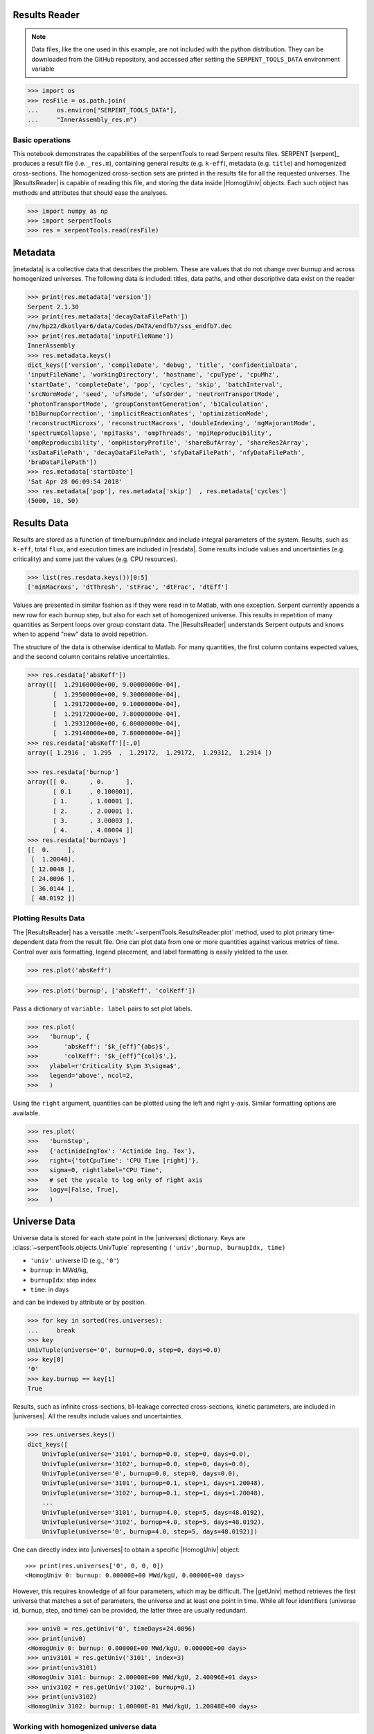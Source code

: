 .. |getUniv| replace:: :meth:`~serpentTools.ResultsReader.getUniv`
.. |resdata| replace:: :attr:`~serpentTools.ResultsReader.resdata`
.. |metadata| replace:: :attr:`~serpentTools.ResultsReader.metadata`
.. |universes| replace:: :attr:`~serpentTools.ResultsReader.universes`

.. _ex-results:

Results Reader
==============

.. note::

    Data files, like the one used in this example, are not included with the
    python distribution. They can be downloaded from the GitHub repository,
    and accessed after setting the ``SERPENT_TOOLS_DATA`` environment
    variable

.. code::

    >>> import os
    >>> resFile = os.path.join(
    ...     os.environ["SERPENT_TOOLS_DATA"],
    ...     "InnerAssembly_res.m")

Basic operations
----------------

This notebook demonstrates the capabilities of the serpentTools to read
Serpent results files. SERPENT [serpent]_ produces a result file (i.e.
``_res.m``), containing general results (e.g. ``k-eff``), metadata (e.g.
``title``) and homogenized cross-sections. The homogenized cross-section
sets are printed in the results file for all the requested universes.
The |ResultsReader| is capable of reading this file, and storing the data
inside |HomogUniv| objects. Each such object has methods and attributes that
should ease the analyses.

.. code:: 
    
    >>> import numpy as np
    >>> import serpentTools
    >>> res = serpentTools.read(resFile)

Metadata
========

|metadata| is a collective data that describes the problem. These are values
that do not change over burnup and across homogenized universes. The
following data is included: titles, data paths, and other descriptive
data exist on the reader

.. code:: 

    >>> print(res.metadata['version'])
    Serpent 2.1.30
    >>> print(res.metadata['decayDataFilePath'])
    /nv/hp22/dkotlyar6/data/Codes/DATA/endfb7/sss_endfb7.dec
    >>> print(res.metadata['inputFileName'])
    InnerAssembly
    >>> res.metadata.keys()
    dict_keys(['version', 'compileDate', 'debug', 'title', 'confidentialData',
    'inputFileName', 'workingDirectory', 'hostname', 'cpuType', 'cpuMhz',
    'startDate', 'completeDate', 'pop', 'cycles', 'skip', 'batchInterval',
    'srcNormMode', 'seed', 'ufsMode', 'ufsOrder', 'neutronTransportMode',
    'photonTransportMode', 'groupConstantGeneration', 'b1Calculation',
    'b1BurnupCorrection', 'implicitReactionRates', 'optimizationMode',
    'reconstructMicroxs', 'reconstructMacroxs', 'doubleIndexing', 'mgMajorantMode',
    'spectrumCollapse', 'mpiTasks', 'ompThreads', 'mpiReproducibility',
    'ompReproducibility', 'ompHistoryProfile', 'shareBufArray', 'shareRes2Array',
    'xsDataFilePath', 'decayDataFilePath', 'sfyDataFilePath', 'nfyDataFilePath',
    'braDataFilePath'])
    >>> res.metadata['startDate']
    'Sat Apr 28 06:09:54 2018'
    >>> res.metadata['pop'], res.metadata['skip']  , res.metadata['cycles']
    (5000, 10, 50)

Results Data
============

Results are stored as a function of time/burnup/index and include
integral parameters of the system. Results, such as ``k-eff``, total
``flux``, and execution times are included in |resdata|. Some results
include values and uncertainties (e.g. criticality) and some just the
values (e.g. CPU resources).

.. code:: 

    >>> list(res.resdata.keys())[0:5]
    ['minMacroxs', 'dtThresh', 'stFrac', 'dtFrac', 'dtEff']

Values are presented in similar fashion as if they were read in to Matlab, with one
exception. Serpent currently appends a new row for each burnup step, but also for
each set of homogenized universe. This results in repetition of many quantities
as Serpent loops over group constant data. The |ResultsReader| understands Serpent
outputs and knows when to append "new" data to avoid repetition.

The structure of the data is otherwise identical to Matlab. For many quantities,
the first column contains expected values, and the second column contains relative
uncertainties.

.. code::

    >>> res.resdata['absKeff'])
    array([[  1.29160000e+00, 9.00000000e-04],
           [  1.29500000e+00, 9.30000000e-04],
           [  1.29172000e+00, 9.10000000e-04],
           [  1.29172000e+00, 7.80000000e-04],
           [  1.29312000e+00, 6.80000000e-04],
           [  1.29140000e+00, 7.80000000e-04]]
    >>> res.resdata['absKeff'][:,0]
    array([ 1.2916 ,  1.295  ,  1.29172,  1.29172,  1.29312,  1.2914 ])

    >>> res.resdata['burnup']
    array([[ 0.      , 0.      ],
           [ 0.1     , 0.100001],
           [ 1.      , 1.00001 ],
           [ 2.      , 2.00001 ],
           [ 3.      , 3.00003 ],
           [ 4.      , 4.00004 ]]
    >>> res.resdata['burnDays']
    [[  0.     ],
     [  1.20048],
     [ 12.0048 ],
     [ 24.0096 ],
     [ 36.0144 ],
     [ 48.0192 ]]
    
Plotting Results Data
---------------------

The |ResultsReader| has a versatile
:meth:`~serpentTools.ResultsReader.plot` method,
used to plot primary time-dependent data from the result file.
One can plot data from one or more quantities against various
metrics of time. Control over axis formatting, legend placement,
and label formatting is easily yielded to the user.

.. code::

   >>> res.plot('absKeff')

.. image:: ResultsReader_files/f1.png

.. code::

   >>> res.plot('burnup', ['absKeff', 'colKeff'])

.. image:: ResultsReader_files/f2.png

Pass a dictionary of ``variable: label`` pairs to set plot labels.

.. code:: 

   >>> res.plot(
   >>>   'burnup', {
   >>>       'absKeff': '$k_{eff}^{abs}$',
   >>>       'colKeff': '$k_{eff}^{col}$',},
   >>>   ylabel=r'Criticality $\pm 3\sigma$',
   >>>   legend='above', ncol=2,
   >>>   )

.. image:: ResultsReader_files/f3.png

Using the ``right`` argument, quantities can be plotted using the 
left and right y-axis. Similar formatting options are available.

.. code::

   >>> res.plot(
   >>>   'burnStep',
   >>>   {'actinideIngTox': 'Actinide Ing. Tox'},
   >>>   right={'totCpuTime': 'CPU Time [right]'},
   >>>   sigma=0, rightlabel="CPU Time",
   >>>   # set the yscale to log only of right axis
   >>>   logy=[False, True],
   >>>   )

.. image:: ResultsReader_files/f4.png

Universe Data
=============

Universe data is stored for each state point in the |universes| dictionary. Keys are
:class:`~serpentTools.objects.UnivTuple` representing ``('univ',burnup, burnupIdx, time)``

- ``'univ'``: universe ID (e.g., ``'0'``)
- ``burnup``: in MWd/kg,
- ``burnupIdx``: step index
- ``time``: in days

and can be indexed by attribute or by position.

.. code::

    >>> for key in sorted(res.universes):
    ...     break
    >>> key
    UnivTuple(universe='0', burnup=0.0, step=0, days=0.0)
    >>> key[0]
    '0'
    >>> key.burnup == key[1]
    True
  
Results, such as infinite cross-sections, b1-leakage corrected
cross-sections, kinetic parameters, are included in |universes|.
All the results include values and uncertainties.

.. code:: 

    >>> res.universes.keys()
    dict_keys([
        UnivTuple(universe='3101', burnup=0.0, step=0, days=0.0),
        UnivTuple(universe='3102', burnup=0.0, step=0, days=0.0),
        UnivTuple(universe='0', burnup=0.0, step=0, days=0.0),
        UnivTuple(universe='3101', burnup=0.1, step=1, days=1.20048),
        UnivTuple(universe='3102', burnup=0.1, step=1, days=1.20048),
        ...
        UnivTuple(universe='3101', burnup=4.0, step=5, days=48.0192),
        UnivTuple(universe='3102', burnup=4.0, step=5, days=48.0192),
        UnivTuple(universe='0', burnup=4.0, step=5, days=48.0192)])

One can directly index into |universes| to obtain a specific |HomogUniv|
object::

    >>> print(res.universes['0', 0, 0, 0])
    <HomogUniv 0: burnup: 0.00000E+00 MWd/kgU, 0.00000E+00 days>

However, this requires knowledge of all four parameters, which may be difficult. 
The |getUniv| method retrieves the first universe that matches a set of parameters,
the universe and at least one point in time. While all four identifiers (universe id,
burnup, step, and time) can be provided, the latter three are usually redundant.

.. code:: 
    
    >>> univ0 = res.getUniv('0', timeDays=24.0096)
    >>> print(univ0)
    <HomogUniv 0: burnup: 0.00000E+00 MWd/kgU, 0.00000E+00 days>
    >>> univ3101 = res.getUniv('3101', index=3)
    >>> print(univ3101)
    <HomogUniv 3101: burnup: 2.00000E+00 MWd/kgU, 2.40096E+01 days>
    >>> univ3102 = res.getUniv('3102', burnup=0.1)
    >>> print(univ3102)
    <HomogUniv 3102: burnup: 1.00000E-01 MWd/kgU, 1.20048E+00 days>
    

Working with homogenized universe data
--------------------------------------

Each state contains the same data fields, which can be obtained by using
the following attributes on the |HomogUniv| object:

- |HomogUniv-infExp|: infinite values, e.g. ``INF_ABS``
- |HomogUniv-infUnc|: infinite uncertainties
- |HomogUniv-b1Exp|: b1 (leakage corrected) values, e.g. ``B1_ABS``
- |HomogUniv-b1Unc|: b1 (leakage corrected) uncertainties
- |HomogUniv-gc|: variables that are not included in ``inf`` or ``b1``, e.g. ``BETA``
- |HomogUniv-gcUnc|: uncertainties for quantities in |HomogUniv-gc|
- :attr:`~serpentTools.objects.HomogUniv.groups`: macro energy group structure, MeV
- :attr:`~serpentTools.objects.HomogUniv.microGroups`: micro energy group structure, MeV

The parser reads all the variables by default.
The values are all energy dependent in the order they would appear in the results file::

    >>> univ0.infExp.keys()
    dict_keys(['infMicroFlx', 'infKinf', 'infFlx', 'infFissFlx', 'infTot',
    'infCapt', 'infAbs', 'infFiss', 'infNsf', 'infNubar', 'infKappa', 'infInvv',
    'infScatt0', 'infScatt1', 'infScatt2', 'infScatt3', 'infScatt4', 'infScatt5',
    'infScatt6', 'infScatt7', 'infScattp0', 'infScattp1', 'infScattp2',
    'infScattp3', 'infScattp4', 'infScattp5', 'infScattp6', 'infScattp7',
    'infTranspxs', 'infDiffcoef', 'infRabsxs', 'infRemxs', 'infI135Yield',
    'infXe135Yield', 'infPm147Yield', 'infPm148Yield', 'infPm148mYield',
    'infPm149Yield', 'infSm149Yield', 'infI135MicroAbs', 'infXe135MicroAbs',
    'infPm147MicroAbs', 'infPm148MicroAbs', 'infPm148mMicroAbs',
    'infPm149MicroAbs', 'infSm149MicroAbs', 'infXe135MacroAbs', 'infSm149MacroAbs',
    'infChit', 'infChip', 'infChid', 'infS0', 'infS1', 'infS2', 'infS3', 'infS4',
    'infS5', 'infS6', 'infS7', 'infSp0', 'infSp1', 'infSp2', 'infSp3', 'infSp4',
    'infSp5', 'infSp6', 'infSp7'])

    >>> univ0.infExp['infAbs']
    array([ 0.0170306 ,  0.0124957 ,  0.00777066,  0.00773255,  0.00699608,
            0.00410746,  0.00334604,  0.00296948,  0.0030725 ,  0.00335412,
            0.00403133,  0.00506587,  0.00651475,  0.00737292,  0.00907442,
            0.0113446 ,  0.0125896 ,  0.0164987 ,  0.0181642 ,  0.0266464 ,
            0.0292439 ,  0.0315338 ,  0.0463069 ,  0.0807952 ])

    >>> univ0.infExp['infFlx']
    array([  1.10460000e+15,   1.72386000e+16,   7.78465000e+16,
             1.70307000e+17,   2.85783000e+17,   4.61226000e+17,
             8.04999000e+17,   1.17536000e+18,   1.17488000e+18,
             1.26626000e+18,   1.03476000e+18,   7.58885000e+17,
             4.95687000e+17,   5.85369000e+17,   2.81921000e+17,
             1.16665000e+17,   8.06833000e+16,   2.26450000e+16,
             6.51541000e+16,   2.79929000e+16,   8.87468000e+15,
             1.70822000e+15,   8.87055000e+14,   6.22266000e+13])

Uncertainties can be obtained in a similar was by using the |HomogUniv-infUnc| field::

    >>> univ0.infUnc['infFlx']
    array([0.02125, 0.0287 , 0.00901, 0.00721, 0.00441, 0.00434, 0.00448,
           0.0007 , 0.00369, 0.00071, 0.00045, 0.00133, 0.00061, 0.00341,
           0.00674, 0.00197, 0.00802, 0.00368, 0.00127, 0.00046, 0.02806,
           0.0491 , 0.19529, 0.16476])

Serpent also outputs the ``B1`` cross-sections. However, the user must
enable the ``B1`` option by setting the ``fum`` card:
http://serpent.vtt.fi/mediawiki/index.php/Input\_syntax\_manual#set\_fum
If this card is not enabled by the user, the ``B1_`` variables will all
be zeros.

.. code:: 
    
    >>> univ0.b1Exp.keys()
    dict_keys(['b1MicroFlx', 'b1Kinf', 'b1Keff', 'b1B2', 'b1Err', 'b1Flx',
    'b1FissFlx', 'b1Tot', 'b1Capt', 'b1Abs', 'b1Fiss', 'b1Nsf', 'b1Nubar',
    'b1Kappa', 'b1Invv', 'b1Scatt0', 'b1Scatt1', 'b1Scatt2', 'b1Scatt3',
    'b1Scatt4', 'b1Scatt5', 'b1Scatt6', 'b1Scatt7', 'b1Scattp0', 'b1Scattp1',
    'b1Scattp2', 'b1Scattp3', 'b1Scattp4', 'b1Scattp5', 'b1Scattp6', 'b1Scattp7',
    'b1Transpxs', 'b1Diffcoef', 'b1Rabsxs', 'b1Remxs', 'b1I135Yield',
    'b1Xe135Yield', 'b1Pm147Yield', 'b1Pm148Yield', 'b1Pm148mYield',
    'b1Pm149Yield', 'b1Sm149Yield', 'b1I135MicroAbs', 'b1Xe135MicroAbs',
    'b1Pm147MicroAbs', 'b1Pm148MicroAbs', 'b1Pm148mMicroAbs', 'b1Pm149MicroAbs',
    'b1Sm149MicroAbs', 'b1Xe135MacroAbs', 'b1Sm149MacroAbs', 'b1Chit', 'b1Chip',
    'b1Chid', 'b1S0', 'b1S1', 'b1S2', 'b1S3', 'b1S4', 'b1S5', 'b1S6', 'b1S7',
    'b1Sp0', 'b1Sp1', 'b1Sp2', 'b1Sp3', 'b1Sp4', 'b1Sp5', 'b1Sp6', 'b1Sp7'])

    >>> univ3101.b1Exp['b1Flx']
    array([  1.20660000e+15,   1.65202000e+16,   7.47956000e+16,
             1.62709000e+17,   2.74814000e+17,   4.22295000e+17,
             7.04931000e+17,   9.70795000e+17,   9.11899000e+17,
             9.33758000e+17,   7.23255000e+17,   5.00291000e+17,
             3.16644000e+17,   3.52049000e+17,   1.62308000e+17,
             6.68674000e+16,   4.47932000e+16,   1.23599000e+16,
             3.51299000e+16,   1.46504000e+16,   4.38516000e+15,
             7.96971000e+14,   3.54233000e+14,   2.11013000e+13])

Data that does not contain the prefix ``INF_`` or ``B1_`` is stored
under the |HomogUniv-gc| and |HomogUniv-gcUnc| fields.
Criticality, kinetic, and other variables are stored under this field.

.. code:: 
    
    >>> univ3101.gc.keys()
    dict_keys(['cmmTranspxs', 'cmmTranspxsX', 'cmmTranspxsY', 'cmmTranspxsZ',
    'cmmDiffcoef', 'cmmDiffcoefX', 'cmmDiffcoefY', 'cmmDiffcoefZ', 'betaEff',
    'lambda'])
    >>> univ3101.gc['betaEff']
    array([  3.04272000e-03,   8.93131000e-05,   6.59324000e-04,
             5.62858000e-04,   1.04108000e-03,   5.67326000e-04,
             1.22822000e-04])

Macro- and micro- group structures are stored directly on the universe in MeV as 
they appear in Serpent output files. This means that the macro-group structure is 
in order of descending energy, while micro-group are in order of increasing energy::

    >>> univ3101.groups
    array([  1.00000000e+37,   1.00000000e+01,   6.06530000e+00,
             3.67880000e+00,   2.23130000e+00,   1.35340000e+00,
             8.20850000e-01,   4.97870000e-01,   3.01970000e-01,
             1.83160000e-01,   1.11090000e-01,   6.73800000e-02,
             4.08680000e-02,   2.47880000e-02,   1.50340000e-02,
             9.11880000e-03,   5.53090000e-03,   3.35460000e-03,
             2.03470000e-03,   1.23410000e-03,   7.48520000e-04,
             4.54000000e-04,   3.12030000e-04,   1.48940000e-04,
             0.00000000e+00])
    >>> univ3101.microGroups[:5:]
    array([  1.00000000e-10,   1.48940000e-04,   1.65250000e-04,
             1.81560000e-04,   1.97870000e-04])

.. _ex-res-plotUniv:

Plotting universes
------------------

|HomogUniv|  objects can plot group constants using their 
:meth:`~serpentTools.objects.HomogUniv.plot`
method. This method has a range of formatting options, with defaults
corresponding to plotting macroscopic cross sections. This is manifested
in the default y axis label, but can be easily adjusted.

.. code:: 
    
    >>> univ3101.plot(['infAbs', 'b1Abs']);

.. image:: ResultsReader_files/ResultsReader_50_1.png

Macroscopic and microscopic quantities, such as micro-group flux, can be
plotted on the same figure. 

.. note:: 

    The units and presentation of the
    micro- and macro-group fluxes are dissimilar, and the units do not agree
    with that of the assumed group constants. This will adjust the default
    y-label, as demonstrated below.

.. code:: 
    
    >>> univ3101.plot(['infTot', 'infFlx', 'infMicroFlx'], legend='right');

.. image:: ResultsReader_files/ResultsReader_52_1.png


For plotting data from multiple universes, pass the returned
:class:`matplotlib.axes.Axes` object, on which the plot was drawn,
into the plot method for the next
universe. The ``labelFmt`` argument can be used to differentiate between
plotted data. The following strings are replaced when creating the
labels:

+---------+----------------------------+
| String  | Replaced value             |
+=========+============================+
| ``{k}`` | Name of variable plotted   |
+---------+----------------------------+
| ``{u}`` | Name of this universe      |
+---------+----------------------------+
| ``{b}`` | Value of burnup in MWd/kgU |
+---------+----------------------------+
| ``{d}`` | Value of burnup in days    |
+---------+----------------------------+
| ``{i}`` | Burnup index               |
+---------+----------------------------+


These can be used in conjunction with the :math:`\LaTeX`
`rendering system <https://matplotlib.org/users/usetex.html>`_ .

.. code:: 
    
    >>> fmt = r"Universe {u} - $\Sigma_{abs}^\infty$"
    >>> ax = univ3101.plot('infFiss', labelFmt=fmt)
    >>> univ3102.plot('infFiss', ax=ax, labelFmt=fmt, legend='above', ncol=2);

.. image:: ResultsReader_files/ResultsReader_55_0.png

User Defined Settings
---------------------

The user is able to filter the required information by using the
|rc| settings object.
A detailed description on how to use the settings can be found on:
:ref:`default-settings`.

.. code:: 

    >>> from serpentTools.settings import rc
    >>> rc.keys()
    dict_keys(['branching.areUncsPresent', 'branching.intVariables',
    'branching.floatVariables', 'depletion.metadataKeys',
    'depletion.materialVariables', 'depletion.materials', 'depletion.processTotal',
    'detector.names', 'verbosity', 'sampler.allExist', 'sampler.freeAll',
    'sampler.raiseErrors', 'sampler.skipPrecheck', 'serpentVersion', 'xs.getInfXS',
    'xs.getB1XS', 'xs.reshapeScatter', 'xs.variableGroups', 'xs.variableExtras'])

The |rc| object and various ``xs.*`` settings can be used to control the
|ResultsReader|. Specifically, these settings can be used to store only
specific pieces of information. Here, we will store the version of Serpent,
various cross sections, eigenvalues, and burnup data::

    >>> rc['xs.variableGroups'] = ['versions', 'xs', 'eig', 'burnup-coeff']

Furthermore, we instruct the read to no read critical spectrum cross sections::

    >>> rc['xs.getB1XS'] = False
    
    >>> resFilt = serpentTools.read(resFile)
    >>> resFilt.metadata.keys()
    dict_keys(['version', 'compileDate', 'debug', 'title', 'confidentialData',
    'inputFileName', 'workingDirectory', 'hostname', 'cpuType', 'cpuMhz',
    'startDate', 'completeDate'])
    >>> resFilt.resdata.keys()
    dict_keys(['burnMaterials', 'burnMode', 'burnStep', 'burnup', 'burnDays',
    'nubar', 'anaKeff', 'impKeff', 'colKeff', 'absKeff', 'absKinf', 'geomAlbedo'])
    >>> univ0Filt = resFilt.getUniv('0', burnup=0.0, index=0, timeDays=0.0)  
    >>> univ0Filt.infExp.keys() 
    dict_keys(['infCapt', 'infAbs', 'infFiss', 'infNsf', 'infNubar', 'infKappa',
    'infInvv', 'infScatt0', 'infScatt1', 'infScatt2', 'infScatt3', 'infScatt4',
    'infScatt5', 'infScatt6', 'infScatt7', 'infTranspxs', 'infDiffcoef',
    'infRabsxs', 'infRemxs', 'infChit', 'infChip', 'infChid', 'infS0', 'infS1',
    'infS2', 'infS3', 'infS4', 'infS5', 'infS6', 'infS7'])
    >>> univ0Filt.b1Exp
    {}

Conclusion
----------

The |ResultsReader| is capable of reading and storing all the data
from the SERPENT ``_res.m`` file. Upon reading, the reader creates
custom |HomogUniv| objects that are responsible for storing the universe 
related data. In addition, |metadata| and |resdata| are stored on the reader. 
These objects also have a handy |getUniv| method for
quick analysis of results corresponding to a specific universe and time point. 
Use of the |rc| settings control object allows
increased control over the data selected from the output file.

References
----------

1. J. Leppanen, M. Pusa, T. Viitanen, V. Valtavirta, and T.
   Kaltiaisenaho. "The Serpent Monte Carlo code: Status, development and
   applications in 2013." Ann. Nucl. Energy, `82 (2015)
   142-150 <https://www.sciencedirect.com/science/article/pii/S0306454914004095>`_
